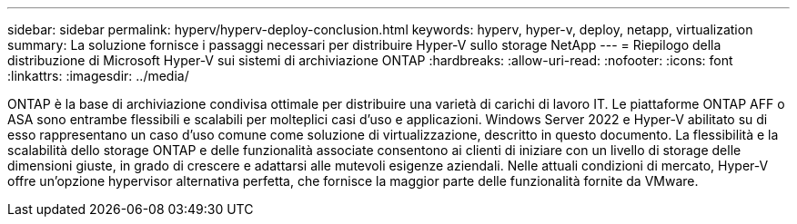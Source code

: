 ---
sidebar: sidebar 
permalink: hyperv/hyperv-deploy-conclusion.html 
keywords: hyperv, hyper-v, deploy, netapp, virtualization 
summary: La soluzione fornisce i passaggi necessari per distribuire Hyper-V sullo storage NetApp 
---
= Riepilogo della distribuzione di Microsoft Hyper-V sui sistemi di archiviazione ONTAP
:hardbreaks:
:allow-uri-read: 
:nofooter: 
:icons: font
:linkattrs: 
:imagesdir: ../media/


[role="lead"]
ONTAP è la base di archiviazione condivisa ottimale per distribuire una varietà di carichi di lavoro IT.  Le piattaforme ONTAP AFF o ASA sono entrambe flessibili e scalabili per molteplici casi d'uso e applicazioni.  Windows Server 2022 e Hyper-V abilitato su di esso rappresentano un caso d'uso comune come soluzione di virtualizzazione, descritto in questo documento.  La flessibilità e la scalabilità dello storage ONTAP e delle funzionalità associate consentono ai clienti di iniziare con un livello di storage delle dimensioni giuste, in grado di crescere e adattarsi alle mutevoli esigenze aziendali.  Nelle attuali condizioni di mercato, Hyper-V offre un'opzione hypervisor alternativa perfetta, che fornisce la maggior parte delle funzionalità fornite da VMware.
